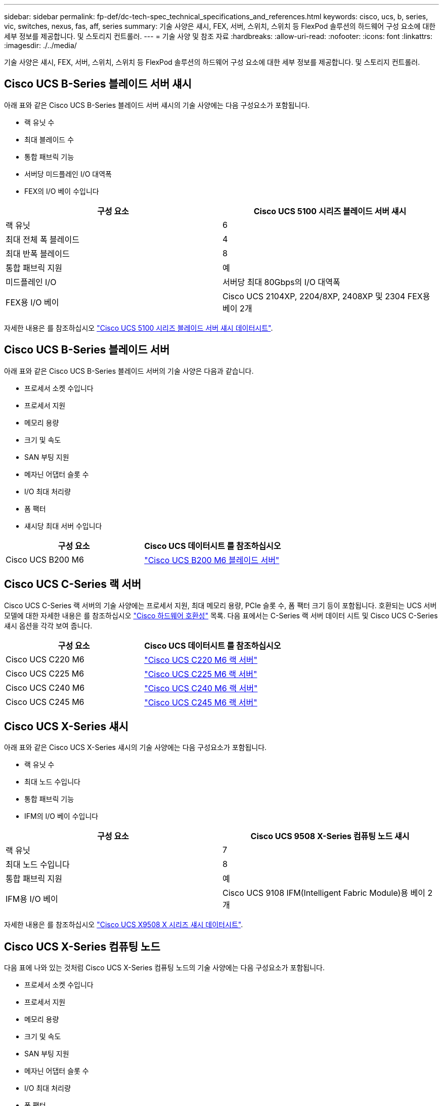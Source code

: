 ---
sidebar: sidebar 
permalink: fp-def/dc-tech-spec_technical_specifications_and_references.html 
keywords: cisco, ucs, b, series, vic, switches, nexus, fas, aff, series 
summary: 기술 사양은 섀시, FEX, 서버, 스위치, 스위치 등 FlexPod 솔루션의 하드웨어 구성 요소에 대한 세부 정보를 제공합니다. 및 스토리지 컨트롤러. 
---
= 기술 사양 및 참조 자료
:hardbreaks:
:allow-uri-read: 
:nofooter: 
:icons: font
:linkattrs: 
:imagesdir: ./../media/


기술 사양은 섀시, FEX, 서버, 스위치, 스위치 등 FlexPod 솔루션의 하드웨어 구성 요소에 대한 세부 정보를 제공합니다. 및 스토리지 컨트롤러.



== Cisco UCS B-Series 블레이드 서버 섀시

아래 표와 같은 Cisco UCS B-Series 블레이드 서버 섀시의 기술 사양에는 다음 구성요소가 포함됩니다.

* 랙 유닛 수
* 최대 블레이드 수
* 통합 패브릭 기능
* 서버당 미드플레인 I/O 대역폭
* FEX의 I/O 베이 수입니다


|===
| 구성 요소 | Cisco UCS 5100 시리즈 블레이드 서버 섀시 


| 랙 유닛 | 6 


| 최대 전체 폭 블레이드 | 4 


| 최대 반폭 블레이드 | 8 


| 통합 패브릭 지원 | 예 


| 미드플레인 I/O | 서버당 최대 80Gbps의 I/O 대역폭 


| FEX용 I/O 베이 | Cisco UCS 2104XP, 2204/8XP, 2408XP 및 2304 FEX용 베이 2개 
|===
자세한 내용은 를 참조하십시오 http://www.cisco.com/c/en/us/products/collateral/servers-unified-computing/ucs-5100-series-blade-server-chassis/data_sheet_c78-526830.html["Cisco UCS 5100 시리즈 블레이드 서버 섀시 데이터시트"^].



== Cisco UCS B-Series 블레이드 서버

아래 표와 같은 Cisco UCS B-Series 블레이드 서버의 기술 사양은 다음과 같습니다.

* 프로세서 소켓 수입니다
* 프로세서 지원
* 메모리 용량
* 크기 및 속도
* SAN 부팅 지원
* 메자닌 어댑터 슬롯 수
* I/O 최대 처리량
* 폼 팩터
* 섀시당 최대 서버 수입니다


|===
| 구성 요소 | Cisco UCS 데이터시트 를 참조하십시오 


| Cisco UCS B200 M6 | https://www.cisco.com/c/en/us/products/collateral/servers-unified-computing/ucs-b-series-blade-servers/datasheet-c78-2368888.html["Cisco UCS B200 M6 블레이드 서버"] 
|===


== Cisco UCS C-Series 랙 서버

Cisco UCS C-Series 랙 서버의 기술 사양에는 프로세서 지원, 최대 메모리 용량, PCIe 슬롯 수, 폼 팩터 크기 등이 포함됩니다. 호환되는 UCS 서버 모델에 대한 자세한 내용은 를 참조하십시오 https://ucshcltool.cloudapps.cisco.com/public/["Cisco 하드웨어 호환성"^] 목록. 다음 표에서는 C-Series 랙 서버 데이터 시트 및 Cisco UCS C-Series 섀시 옵션을 각각 보여 줍니다.

|===
| 구성 요소 | Cisco UCS 데이터시트 를 참조하십시오 


| Cisco UCS C220 M6 | https://www.cisco.com/c/dam/en/us/products/collateral/servers-unified-computing/ucs-c-series-rack-servers/c220m6-sff-specsheet.pdf["Cisco UCS C220 M6 랙 서버"] 


| Cisco UCS C225 M6 | https://www.cisco.com/c/dam/en/us/products/collateral/servers-unified-computing/ucs-c-series-rack-servers/c225-m6-sff-specsheet.pdf["Cisco UCS C225 M6 랙 서버"] 


| Cisco UCS C240 M6 | https://www.cisco.com/c/dam/en/us/products/collateral/servers-unified-computing/ucs-c-series-rack-servers/c240m6-sff-specsheet.pdf["Cisco UCS C240 M6 랙 서버"] 


| Cisco UCS C245 M6 | https://www.cisco.com/c/dam/en/us/products/collateral/servers-unified-computing/ucs-c-series-rack-servers/c245m6-sff-specsheet.pdf["Cisco UCS C245 M6 랙 서버"] 
|===


== Cisco UCS X-Series 섀시

아래 표와 같은 Cisco UCS X-Series 섀시의 기술 사양에는 다음 구성요소가 포함됩니다.

* 랙 유닛 수
* 최대 노드 수입니다
* 통합 패브릭 기능
* IFM의 I/O 베이 수입니다


|===
| 구성 요소 | Cisco UCS 9508 X-Series 컴퓨팅 노드 섀시 


| 랙 유닛 | 7 


| 최대 노드 수입니다 | 8 


| 통합 패브릭 지원 | 예 


| IFM용 I/O 베이 | Cisco UCS 9108 IFM(Intelligent Fabric Module)용 베이 2개 
|===
자세한 내용은 를 참조하십시오 link:https://www.cisco.com/c/en/us/products/collateral/servers-unified-computing/ucs-x-series-modular-system/datasheet-c78-2472574.html["Cisco UCS X9508 X 시리즈 섀시 데이터시트"^].



== Cisco UCS X-Series 컴퓨팅 노드

다음 표에 나와 있는 것처럼 Cisco UCS X-Series 컴퓨팅 노드의 기술 사양에는 다음 구성요소가 포함됩니다.

* 프로세서 소켓 수입니다
* 프로세서 지원
* 메모리 용량
* 크기 및 속도
* SAN 부팅 지원
* 메자닌 어댑터 슬롯 수
* I/O 최대 처리량
* 폼 팩터
* 섀시당 최대 컴퓨팅 노드 수


|===


| 구성 요소 | Cisco UCS 데이터시트 를 참조하십시오 


| Cisco UCS X210c M6 | https://www.cisco.com/c/en/us/products/collateral/servers-unified-computing/ucs-x-series-modular-system/datasheet-c78-2465523.html?ccid=cc002456&oid=dstcsm026318["Cisco UCS X210c M6 컴퓨팅 노드"] 
|===


== FlexPod AI, ML 및 DL용 GPU 권장 사항

아래 표에 나열된 Cisco UCS C-Series 랙 서버는 AI, ML 및 DL 워크로드를 호스팅하는 FlexPod 아키텍처에서 사용할 수 있습니다. Cisco UCS C480 ML M5 서버는 AI, ML 및 DL 워크로드를 위해 특별 제작되었고 NVIDIA의 SXM2 기반 GPU를 사용하는 한편, 다른 서버는 PCIe 기반 GPU를 사용합니다.

아래 표에는 이러한 서버와 함께 사용할 수 있는 권장 GPU도 나와 있습니다.

|===
| 서버 | GPU를 만나보십시오 


| Cisco UCS C220 M6 | NVIDIA T4 


| Cisco UCS C225 M6 | NVIDIA T4 


| Cisco UCS C240 M6 | NVIDIA Tesla A10, A100 


| Cisco UCS C245 M6 | NVIDIA Tesla A10, A100 
|===


== Cisco UCS B-Series 블레이드 서버용 Cisco UCS VIC 어댑터

Cisco UCS B-Series 블레이드 서버용 Cisco UCS VIC(Virtual Interface Card) 어댑터의 기술 사양에는 다음 구성요소가 포함됩니다.

* 업링크 포트 수
* 포트당 성능(IOPS)
* 전원
* 블레이드 포트 수입니다
* 하드웨어 오프로드
* 단일 루트 입출력 가상화(SR-IOV) 지원


현재 검증된 모든 FlexPod 아키텍처는 Cisco UCS VIC를 사용합니다. 다른 어댑터는 NetApp에 나열된 경우 지원됩니다 http://mysupport.netapp.com/matrix["IMT"^] 및 는 FlexPod 배포와 호환되지만 해당 참조 아키텍처에 요약된 모든 기능을 제공하지 못할 수도 있습니다. 다음 표에서는 Cisco UCS VIC 어댑터 데이터시트를 보여 줍니다.

|===
| 구성 요소 | Cisco UCS 데이터시트 를 참조하십시오 


| Cisco UCS 가상 인터페이스 어댑터 | https://www.cisco.com/c/en/us/products/interfaces-modules/unified-computing-system-adapters/index.html["Cisco UCS VIC 데이터시트"] 
|===


== Cisco UCS 패브릭 인터커넥트

Cisco UCS 패브릭 인터커넥트를 위한 기술 사양에는 폼 팩터 크기, 총 포트 수 및 확장 슬롯 수, 처리량 용량이 포함됩니다. 다음 표에서는 Cisco UCS 패브릭 인터커넥트 데이터시트를 보여 줍니다.

|===
| 구성 요소 | Cisco UCS 데이터시트 를 참조하십시오 


| Cisco UCS 6248UP .2+| https://www.cisco.com/c/en/us/products/servers-unified-computing/ucs-6200-series-fabric-interconnects/index.html["Cisco UCS 6200 시리즈 패브릭 인터커넥트"] 


| Cisco UCS 6296UP 


| Cisco UCS 6324 | http://www.cisco.com/c/en/us/products/collateral/servers-unified-computing/ucs-6300-series-fabric-interconnects/datasheet-c78-732207.html["Cisco UCS 6324 패브릭 인터커넥트"] 


| Cisco UCS 6300 | http://www.cisco.com/c/en/us/products/collateral/servers-unified-computing/ucs-6300-series-fabric-interconnects/datasheet-c78-736682.html["Cisco UCS 6300 Series Fabric Interconnect"] 


| Cisco UCS 6454 | https://www.cisco.com/c/en/us/products/collateral/servers-unified-computing/datasheet-c78-741116.html["Cisco UCS 6400 시리즈 패브릭 인터커넥트"] 
|===


== Cisco Nexus 5000 시리즈 스위치

폼 팩터 크기, 총 포트 수, 계층 3 모듈 및 부속 카드 지원을 포함한 Cisco Nexus 5000 시리즈 스위치의 기술 사양은 각 모델 제품군의 데이터시트에 포함되어 있습니다. 이러한 데이터시트는 다음 표에서 확인할 수 있습니다.

|===
| 구성 요소 | Cisco Nexus 데이터시트 를 참조하십시오 


| Cisco Nexus 5548UP | http://www.cisco.com/en/US/products/ps11681/index.html["Cisco Nexus 5548UP 스위치"] 


| Cisco Nexus 5596UP(2U) | http://www.cisco.com/en/US/products/ps11577/index.html["Cisco Nexus 5596UP 스위치"] 


| Cisco Nexus 56128P | http://www.cisco.com/c/en/us/products/switches/nexus-56128p-switch/index.html["Cisco Nexus 56128P 스위치"] 


| Cisco Nexus 5672UP | http://www.cisco.com/c/en/us/products/switches/nexus-5672up-switch/index.html["Cisco Nexus 5672UP 스위치"] 
|===


== Cisco Nexus 7000 시리즈 스위치

폼 팩터 크기와 최대 포트 수를 포함한 Cisco Nexus 7000 시리즈 스위치의 기술 사양은 각 모델 제품군의 데이터시트에 포함되어 있습니다. 이러한 데이터시트는 다음 표에서 확인할 수 있습니다.

|===
| 구성 요소 | Cisco Nexus 데이터시트 를 참조하십시오 


| Cisco Nexus 7004 .4+| http://www.cisco.com/en/US/prod/collateral/switches/ps9441/ps9402/ps9512/Data_Sheet_C78-437762.html["Cisco Nexus 7000 시리즈 스위치"] 


| Cisco Nexus 7009 


| Cisco Nexus 7010 


| Cisco Nexus 7018 


| Cisco Nexus 7702 .4+| http://www.cisco.com/en/US/prod/collateral/switches/ps9441/ps9402/data_sheet_c78-728187.html["Cisco Nexus 7700 시리즈 스위치"] 


| Cisco Nexus 7706 


| Cisco Nexus 7710 


| Cisco Nexus 7718 
|===


== Cisco Nexus 9000 시리즈 스위치

Cisco Nexus 9000 시리즈 스위치의 기술 사양은 각 모델의 데이터시트에 포함되어 있습니다. 사양에는 폼 팩터 크기, 수퍼바이저, 패브릭 모듈 및 라인 카드 슬롯 수, 최대 포트 수가 포함됩니다. 이러한 데이터시트는 다음 표에서 확인할 수 있습니다.

|===
| 구성 요소 | Cisco Nexus 데이터시트 를 참조하십시오 


| Cisco Nexus 9000 시리즈 | http://www.cisco.com/c/en/us/products/switches/nexus-9000-series-switches/index.html["Cisco Nexus 9000 시리즈 스위치"] 


| Cisco Nexus 9500 시리즈 | http://www.cisco.com/c/en/us/products/collateral/switches/nexus-9000-series-switches/datasheet-c78-729404.html["Cisco Nexus 9500 시리즈 스위치"] 


| Cisco Nexus 9300 시리즈 | http://www.cisco.com/c/en/us/products/collateral/switches/nexus-9000-series-switches/datasheet-c78-729405.html["Cisco Nexus 9300 시리즈 스위치"] 


| Cisco Nexus 9336PQ ACI 스파인 스위치 | http://www.cisco.com/c/en/us/products/collateral/switches/nexus-9000-series-switches/datasheet-c78-731792.html["Cisco Nexus 9336PQ ACI 스파인 스위치"] 


| Cisco Nexus 9200 시리즈 | https://www.cisco.com/c/en/us/products/collateral/switches/nexus-9000-series-switches/datasheet-c78-735989.html["Cisco Nexus 9200 플랫폼 스위치"] 
|===


== Cisco 애플리케이션 정책 인프라 컨트롤러

Cisco ACI를 구축할 경우 섹션에 있는 항목 외에 추가로 Cisco ACI를 배포합니다 link:dc-tech-spec_technical_specifications_and_references.html#cisco-nexus-9000-series-switches["Cisco Nexus 9000 시리즈 스위치"]세 개의 Cisco APIs를 구성해야 합니다. 다음 표에는 Cisco APIC 데이터시트가 나와 있습니다.

|===
| 구성 요소 | Cisco Application Policy Infrastructure 데이터시트입니다 


| Cisco 애플리케이션 정책 인프라 컨트롤러 | https://www.cisco.com/c/en/us/products/collateral/cloud-systems-management/application-policy-infrastructure-controller-apic/datasheet-c78-739715.html["Cisco APIC 데이터시트 를 참조하십시오"] 
|===


== Cisco Nexus 패브릭 익스텐더 세부 정보

Cisco Nexus FEX의 기술 사양에는 속도, 고정 포트 및 링크 수, 폼 팩터 크기 등이 포함됩니다.

다음 표에는 Cisco Nexus 2000 Series FEX 데이터시트가 나와 있습니다.

|===
| 구성 요소 | Cisco Nexus 패브릭 익스텐더 데이터시트 


| Cisco Nexus 2000 시리즈 패브릭 익스텐더 | https://www.cisco.com/c/en/us/products/collateral/switches/nexus-2000-series-fabric-extenders/data_sheet_c78-507093.html["Nexus 2000 시리즈 FEX 데이터시트"] 
|===


== SFP 모듈

SFP 모듈에 대한 자세한 내용은 다음 리소스를 참조하십시오.

* Cisco 10Gb SFP에 대한 자세한 내용은 를 참조하십시오 https://www.cisco.com/c/en/us/products/interfaces-modules/10-gigabit-modules/index.html["Cisco 10기가비트 모듈"^].
* Cisco 25GB SFP에 대한 자세한 내용은 를 참조하십시오 https://www.cisco.com/c/en/us/products/interfaces-modules/25-gigabit-modules/index.html["Cisco 25 기가비트 모듈"^].
* Cisco QSFP 모듈에 대한 자세한 내용은 을 참조하십시오 https://www.cisco.com/c/en/us/products/collateral/interfaces-modules/transceiver-modules/data_sheet_c78-660083.html["Cisco 40GBASE QSFP 모듈 데이터시트"^].
* Cisco 100GB SFP에 대한 자세한 내용은 를 참조하십시오 https://www.cisco.com/c/en/us/products/interfaces-modules/100-gigabit-modules/index.html["Cisco 100 기가비트 모듈"^].
* Cisco FC SFP 모듈에 대한 자세한 내용은 을 참조하십시오 https://www.cisco.com/c/en/us/products/collateral/storage-networking/mds-9000-series-multilayer-switches/product_data_sheet09186a00801bc698.html?dtid=osscdc000283["Cisco MDS 9000 Family Pluggable 트랜시버 데이터시트입니다"^].
* 지원되는 모든 Cisco SFP 및 트랜시버 모듈에 대한 자세한 내용은 을 참조하십시오 http://www.cisco.com/en/US/docs/interfaces_modules/transceiver_modules/installation/note/78_15160.html["Cisco SFP 및 SFP+ 트랜시버 모듈 설치 참고 사항"^] 및 http://www.cisco.com/en/US/products/hw/modules/ps5455/prod_module_series_home.html["Cisco 트랜시버 모듈"^].




== NetApp 스토리지 컨트롤러

NetApp 스토리지 컨트롤러의 기술 사양에는 다음 구성요소가 포함됩니다.

* 섀시 구성
* 랙 유닛 수
* 메모리 용량
* NetApp FlashCache 캐싱
* 애그리게이트 크기
* 볼륨 크기
* LUN 수입니다
* 지원되는 네트워크 스토리지
* 최대 NetApp FlexVol 볼륨 수입니다
* 지원되는 최대 SAN 호스트 수입니다
* 최대 스냅샷 복사본 수




=== FAS 시리즈

사용 가능한 모든 FAS 스토리지 컨트롤러 모델은 FlexPod 데이터 센터에서 사용할 수 있습니다. 모든 FAS 시리즈 스토리지 컨트롤러에 대한 자세한 사양은 에서 확인할 수 있습니다 https://hwu.netapp.com/["NetApp Hardware Universe를 참조하십시오"^]. 특정 FAS 모델에 대한 자세한 내용은 다음 표에 나와 있는 플랫폼별 설명서를 참조하십시오.

|===
| 구성 요소 | FAS 시리즈 컨트롤러 플랫폼 설명서 


| FAS9000 시리즈 | https://www.netapp.com/us/media/ds-3810.pdf["FAS9000 시리즈 데이터시트"] 


| FAS8700 시리즈 | https://www.netapp.com/us/media/ds-4020.pdf["FAS8700 시리즈 데이터시트"] 


| FAS8300 시리즈 | https://www.netapp.com/us/media/ds-4020.pdf["FAS8300 시리즈 데이터시트"] 


| 500f 시리즈 | https://docs.netapp.com/us-en/ontap-systems/fas500f/index.html["FAS500f 시리즈 데이터시트 를 참조하십시오"] 


| FAS2700 시리즈 | https://www.netapp.com/us/media/ds-3929.pdf["FAS2700 시리즈 데이터시트"] 
|===


=== AFF A 시리즈

NetApp AFF A-Series 스토리지 컨트롤러의 모든 현재 모델은 FlexPod에서 사용할 수 있습니다. 추가 정보는 에서 확인할 수 있습니다 https://www.netapp.com/us/media/ds-3582.pdf["AFF 기술 사양"^] 의 데이터시트와 를 참조하십시오 https://hwu.netapp.com/["NetApp Hardware Universe를 참조하십시오"^]. 특정 AFF 모델에 대한 자세한 내용은 다음 표에 나와 있는 플랫폼별 설명서를 참조하십시오.

|===
| 구성 요소 | AFF A-Series 컨트롤러 플랫폼 설명서 


| NetApp AFF A800 | https://docs.netapp.com/us-en/ontap-systems/a800/index.html["AFF A800 플랫폼 문서"] 


| NetApp AFF A700 | https://docs.netapp.com/us-en/ontap-systems/fas9000/index.html["AFF A700 플랫폼 문서"] 


| NetApp AFF A700s를 참조하십시오 | https://docs.netapp.com/us-en/ontap-systems/a700s/index.html["AFF A700s 플랫폼 문서"] 


| NetApp AFF A400 | https://docs.netapp.com/us-en/ontap-systems/a400/index.html["AFF A400 플랫폼 문서"] 


| NetApp AFF A250 | https://docs.netapp.com/us-en/ontap-systems/a250/index.html["AFF A250 플랫폼 문서"] 
|===


=== AFF ASA A 시리즈

NetApp AFF ASA A-Series 스토리지 컨트롤러의 모든 현재 모델은 FlexPod에서 사용할 수 있습니다. 자세한 내용은 All SAN 어레이 설명서 리소스, ONTAP AFF All SAN 어레이 시스템 기술 보고서 및 NetApp Hardware Universe에서 확인할 수 있습니다. 특정 AFF 모델에 대한 자세한 내용은 다음 표에 나와 있는 플랫폼별 설명서를 참조하십시오.

|===
| 구성 요소 | AFF A-Series 컨트롤러 플랫폼 설명서 


| NetApp AFF ASA A800 | http://docs.netapp.com/allsan/index.jsp["AFF ASA A800 플랫폼 문서"] 


| NetApp AFF ASA A700 | http://docs.netapp.com/allsan/index.jsp["AFF ASA A700 플랫폼 문서"] 


| NetApp AFF ASA A400 | http://docs.netapp.com/allsan/index.jsp["AFF ASA A400 플랫폼 문서"] 


| NetApp AFF ASA A250 | http://docs.netapp.com/allsan/index.jsp["AFF ASA A250 플랫폼 문서"] 


| NetApp AFF ASA A220을 참조하십시오 | http://docs.netapp.com/allsan/index.jsp["AFF ASA A220 플랫폼 문서"] 
|===


=== 제공합니다

NetApp 디스크 쉘프의 기술 사양에는 폼 팩터 크기, 엔클로저당 드라이브 수, 쉘프 I/O 모듈 등이 포함되어 있으며, 이 설명서는 다음 표를 참조하십시오. 자세한 내용은 를 참조하십시오 http://www.netapp.com/us/products/storage-systems/disk-shelves-and-storage-media/disk-shelves-tech-specs.aspx["NetApp 디스크 쉘프 및 스토리지 미디어 기술 사양"^] 및 https://hwu.netapp.com/["NetApp Hardware Universe를 참조하십시오"^].

|===
| 구성 요소 | NetApp FAS/AFF 디스크 쉘프 문서 


| NetApp DS212C 디스크 쉘프 | https://www.netapp.com/data-storage/disk-shelves-storage-media/["DS212C 디스크 쉘프 문서"] 


| NetApp DS224C 디스크 쉘프 | https://www.netapp.com/data-storage/disk-shelves-storage-media/["DS224C 디스크 쉘프 문서"] 


| NetApp DS460C 디스크 쉘프 | https://www.netapp.com/data-storage/disk-shelves-storage-media/["DS460C 디스크 쉘프 문서"] 


| NetApp NS224 NVMe-SSD 디스크 쉘프 | https://www.netapp.com/data-storage/disk-shelves-storage-media/["NS224 디스크 쉘프 문서"] 
|===


=== NetApp 드라이브

NetApp 드라이브의 기술 사양에는 폼 팩터 크기, 디스크 용량, 디스크 RPM, 지원 컨트롤러 및 ONTAP 버전 요구사항이 포함됩니다. 이러한 사양은 의 드라이브 섹션에서 찾을 수 있습니다 http://hwu.netapp.com/Drives/Index?queryId=1581392["NetApp Hardware Universe를 참조하십시오"^].
